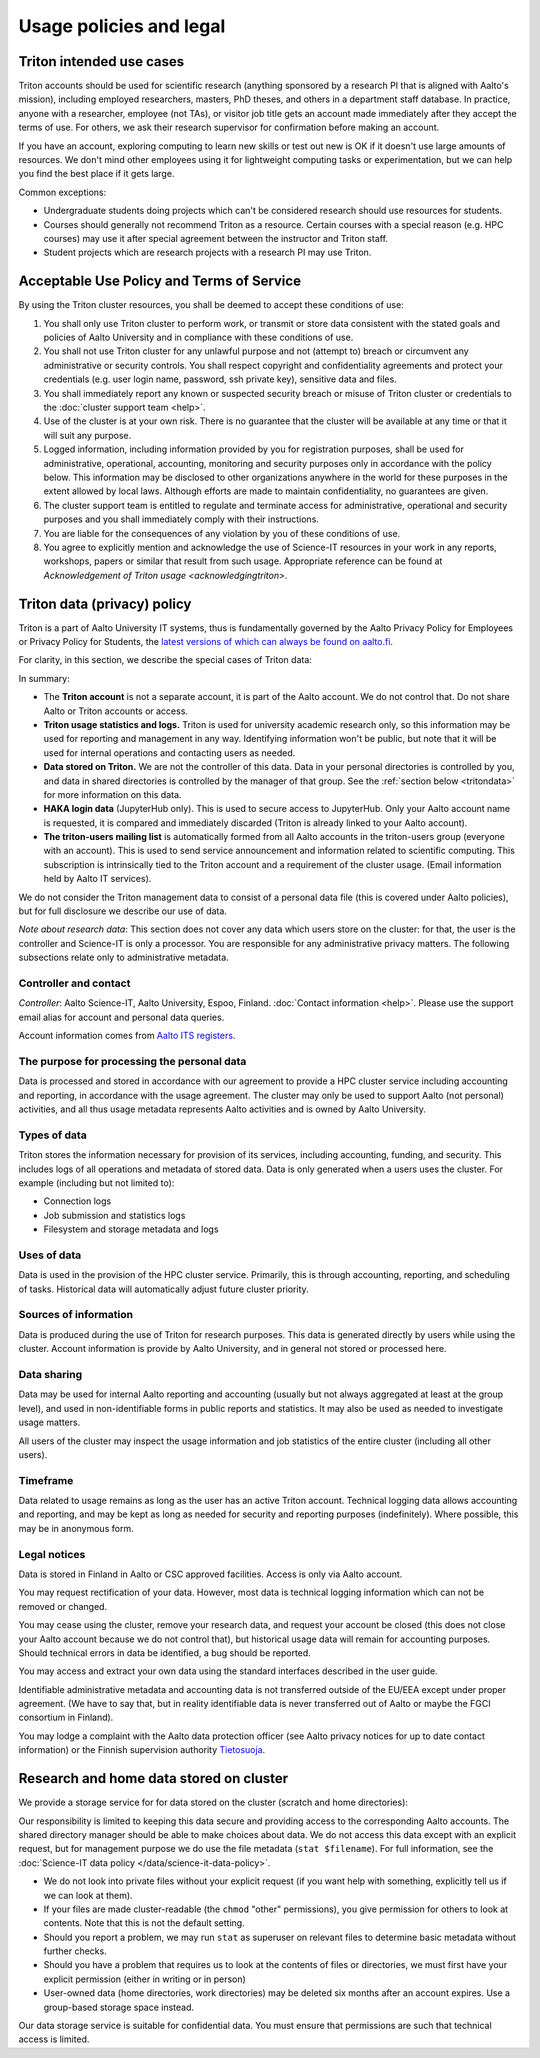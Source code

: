 Usage policies and legal
========================

Triton intended use cases
-------------------------

Triton accounts should be used for scientific research (anything
sponsored by a research PI that is aligned with Aalto's mission),
including employed researchers, masters, PhD theses, and others in a
department staff database. In practice, anyone with a researcher,
employee (not TAs), or visitor job title gets an account made
immediately after they accept the terms of use. For others, we ask
their research supervisor for confirmation before making an account.

If you have an account, exploring computing to learn new skills or
test out new is OK if it doesn't use large amounts of resources.  We
don't mind other employees using it for lightweight computing tasks or
experimentation, but we can help you find the best place if it gets
large.

Common exceptions:

* Undergraduate students doing projects which can't be considered
  research should use resources for students.
* Courses should generally not recommend Triton as a resource. Certain
  courses with a special reason (e.g. HPC courses) may use it after
  special agreement between the instructor and Triton staff.
* Student projects which are research projects with a research PI may
  use Triton.



Acceptable Use Policy and Terms of Service
------------------------------------------

By using the Triton cluster resources, you shall be deemed to accept
these conditions of use:

#. You shall only use Triton cluster to perform work, or transmit or
   store data consistent with the stated goals and policies of Aalto
   University and in compliance with these conditions of use.

#. You shall not use Triton cluster for any unlawful purpose and not
   (attempt to) breach or circumvent any administrative or security
   controls. You shall respect copyright and confidentiality
   agreements and protect your credentials (e.g. user login name,
   password, ssh private key), sensitive data and files.

#. You shall immediately report any known or suspected security breach
   or misuse of Triton cluster or credentials to the :doc:`cluster support
   team <help>`.

#. Use of the cluster is at your own risk. There is no guarantee that
   the cluster will be available at any time or that it will suit any
   purpose.

#. Logged information, including information provided by you for
   registration purposes, shall be used for administrative,
   operational, accounting, monitoring and security purposes
   only in accordance with the policy below.
   This information may be disclosed to other organizations
   anywhere in the world for these purposes in the extent allowed by
   local laws. Although efforts are made to maintain confidentiality,
   no guarantees are given.

#. The cluster support team is entitled to regulate and terminate
   access for administrative, operational and security purposes and
   you shall immediately comply with their instructions.

#. You are liable for the consequences of any violation by you of
   these conditions of use.

#. You agree to explicitly mention and acknowledge the use of
   Science-IT resources in your work in any reports, workshops, papers
   or similar that result from such usage. Appropriate reference can
   be found at `Acknowledgement of Triton usage
   <acknowledgingtriton>`.


.. _privacypolicy:

Triton data (privacy) policy
----------------------------

Triton is a part of Aalto University IT systems, thus is fundamentally
governed by the Aalto Privacy Policy for Employees or Privacy Policy
for Students, the `latest versions of which can always be found on
aalto.fi <https://www.aalto.fi/services/privacy-notices>`__.

For clarity, in this section, we describe the special cases of Triton
data:

In summary:

* The **Triton account** is not a separate account, it is part of the
  Aalto account.  We do not control that.  Do not share Aalto or
  Triton accounts or access.
* **Triton usage statistics and logs.**  Triton is used for university
  academic research only, so this information may be used for
  reporting and management in any way.  Identifying information won't
  be public, but note that it will be used for internal operations and
  contacting users as needed.
* **Data stored on Triton.**  We are not the controller of this data.
  Data in your personal directories is controlled by you, and data in
  shared directories is controlled by the manager of that group.  See
  the :ref:`section below <tritondata>` for more information on this data.
* **HAKA login data** (JupyterHub only).  This is used to secure
  access to JupyterHub.  Only your Aalto account name is requested, it
  is compared and immediately discarded (Triton is already linked to
  your Aalto account).
* **The triton-users mailing list** is automatically formed from all
  Aalto accounts in the triton-users group (everyone with an
  account).  This is used to send service announcement and information
  related to scientific computing.  This subscription is intrinsically
  tied to the Triton account and a requirement of the cluster usage.
  (Email information held by Aalto IT services).

We do not consider the Triton management data to consist of a personal
data file (this is covered under Aalto policies), but for full
disclosure we describe our use of data.

*Note about research data*: This section does not cover any data which
users store on the cluster: for that, the user is the controller and
Science-IT is only a processor.  You are responsible for any
administrative privacy matters.  The following subsections relate only
to administrative metadata.


Controller and contact
~~~~~~~~~~~~~~~~~~~~~~
*Controller*: Aalto Science-IT, Aalto University, Espoo, Finland.
:doc:`Contact information <help>`.  Please use the support email alias for
account and personal data queries.

Account information comes from `Aalto ITS registers
<https://www.aalto.fi/en/services/privacy-notices>`__.

The purpose for processing the personal data
~~~~~~~~~~~~~~~~~~~~~~~~~~~~~~~~~~~~~~~~~~~~
Data is processed and stored in accordance with our agreement to
provide a HPC cluster service including accounting and reporting, in
accordance with the usage agreement.  The cluster may only be used to
support Aalto (not personal) activities, and all thus usage metadata
represents Aalto activities and is owned by Aalto University.

Types of data
~~~~~~~~~~~~~
Triton stores the information necessary for provision of its services,
including accounting, funding, and security.  This includes logs of
all operations and metadata of stored data.  Data is only generated
when a users uses the cluster.  For example (including but not limited
to):

* Connection logs
* Job submission and statistics logs
* Filesystem and storage metadata and logs

Uses of data
~~~~~~~~~~~~
Data is used in the provision of the HPC cluster service.  Primarily,
this is through accounting, reporting, and scheduling of tasks.
Historical data will automatically adjust future cluster priority.

Sources of information
~~~~~~~~~~~~~~~~~~~~~~
Data is produced during the use of Triton for research purposes.  This
data is generated directly by users while using the cluster.  Account
information is provide by Aalto University, and in general not stored
or processed here.

Data sharing
~~~~~~~~~~~~
Data may be used for internal Aalto reporting and accounting (usually
but not always aggregated at least at the group level), and used in
non-identifiable forms in public reports and statistics.  It may also
be used as needed to investigate usage matters.

All users of the cluster may inspect the usage information and job
statistics of the entire cluster (including all other users).

Timeframe
~~~~~~~~~
Data related to usage remains as long as the user has an active Triton
account.  Technical logging data allows accounting and reporting, and
may be kept as long as needed for security and reporting purposes
(indefinitely).  Where possible, this may be in anonymous form.

Legal notices
~~~~~~~~~~~~~
Data is stored in Finland in Aalto or CSC approved facilities.  Access
is only via Aalto account.

You may request rectification of your data.  However, most data is
technical logging information which can not be removed or changed.

You may cease using the cluster, remove your research data, and
request your account be closed (this does not close your Aalto account
because we do not control that), but historical usage data will remain
for accounting purposes.  Should technical errors in data be
identified, a bug should be reported.

You may access and extract your own data using the standard interfaces
described in the user guide.

Identifiable administrative metadata and accounting data is not
transferred outside of the EU/EEA except under proper agreement.  (We
have to say that, but in reality identifiable data is never
transferred out of Aalto or maybe the FGCI consortium in Finland).

You may lodge a complaint with the Aalto data protection officer (see
Aalto privacy notices for up to date contact information) or the
Finnish supervision authority `Tietosuoja
<http://www.tietosuoja.fi/>`__.



.. _tritondata:

Research and home data stored on cluster
----------------------------------------

We provide a storage service for for data stored on the cluster
(scratch and home directories):

Our responsibility is limited to keeping this data secure and
providing access to the corresponding Aalto accounts.  The shared
directory manager should be able to make choices about data.  We do
not access this data except with an explicit request, but for
management purpose we do use the file metadata (``stat $filename``).
For full information, see the :doc:`Science-IT data policy
</data/science-it-data-policy>`.

* We do not look into private files without your explicit request (if
  you want help with something, explicitly tell us if we can look at
  them).

* If your files are made cluster-readable (the ``chmod`` "other"
  permissions), you give permission for others to look at contents.
  Note that this is not the default setting.

* Should you report a problem, we may run ``stat`` as superuser on
  relevant files to determine basic metadata without further checks.

* Should you have a problem that requires us to look at the contents
  of files or directories, we must first have your explicit permission
  (either in writing or in person)

* User-owned data (home directories, work directories) may be deleted
  six months after an account expires.  Use a group-based storage
  space instead.

Our data storage service is suitable for confidential data.  You must
ensure that permissions are such that technical access is limited.
